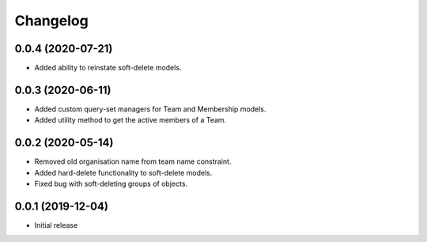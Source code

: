 Changelog
=========

0.0.4 (2020-07-21)
-------------------

- Added ability to reinstate soft-delete models.

0.0.3 (2020-06-11)
-------------------

- Added custom query-set managers for Team and Membership models.
- Added utility method to get the active members of a Team.

0.0.2 (2020-05-14)
-------------------

- Removed old organisation name from team name constraint.
- Added hard-delete functionality to soft-delete models.
- Fixed bug with soft-deleting groups of objects.

0.0.1 (2019-12-04)
-------------------

- Initial release
